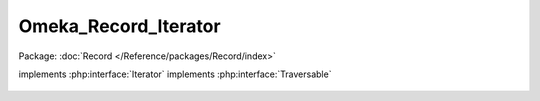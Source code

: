 ---------------------
Omeka_Record_Iterator
---------------------

Package: :doc:`Record </Reference/packages/Record/index>`

.. php:class:: Omeka_Record_Iterator

implements :php:interface:`Iterator`
implements :php:interface:`Traversable`

    .. php:attr:: _records

        protected

    .. php:attr:: _view

        protected

    .. php:attr:: _currentRecordVar

        protected

    .. php:method:: __construct($records, $view = null, $currentRecordVar = null)

        Construct the record iterator.

        :type $records: array
        :param $records:
        :type $view: null|Zend_View_Abstract
        :param $view:
        :type $currentRecordVar: null|string
        :param $currentRecordVar:

    .. php:method:: rewind()

    .. php:method:: current()

        Return the current record, setting it to the view if applicable.

    .. php:method:: key()

    .. php:method:: next()

        Release the previous record and advance the pointer to the next one.

    .. php:method:: valid()

